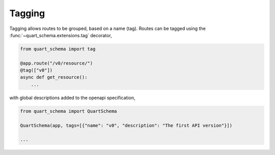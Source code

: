 Tagging
=======

Tagging allows routes to be grouped, based on a name (tag). Routes can
be tagged using the :func:`~quart_schema.extensions.tag` decorator,

.. code-block:: python

    from quart_schema import tag

    @app.route("/v0/resource/")
    @tag(["v0"])
    async def get_resource():
        ...

with global descriptions added to the openapi specification,

.. code-block:: python

    from quart_schema import QuartSchema

    QuartSchema(app, tags=[{"name": "v0", "description": "The first API version"}])

    ...

